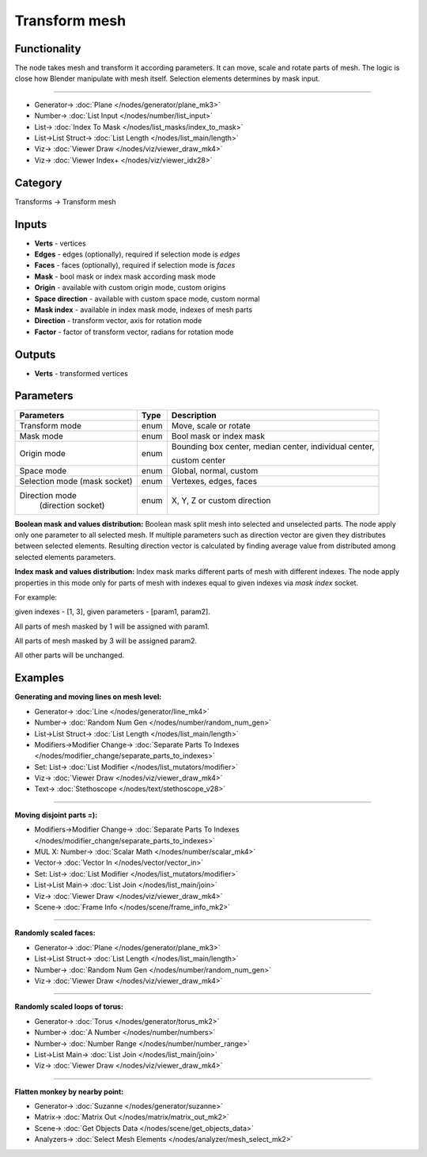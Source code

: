 Transform mesh
==============

.. image:: https://user-images.githubusercontent.com/14288520/193476315-46d82a9e-43ea-4e0c-8dac-9e81b9b9c925.png
  :target: https://user-images.githubusercontent.com/14288520/193476315-46d82a9e-43ea-4e0c-8dac-9e81b9b9c925.png

Functionality
-------------
The node takes mesh and transform it according parameters. It can move, scale and rotate parts of mesh.
The logic is close how Blender manipulate with mesh itself. Selection elements determines by mask input.

.. image:: https://user-images.githubusercontent.com/28003269/73249068-98730f80-41cd-11ea-8ae9-a939cfbe94de.gif
    :target: https://user-images.githubusercontent.com/28003269/73249068-98730f80-41cd-11ea-8ae9-a939cfbe94de.gif

---------

.. image:: https://user-images.githubusercontent.com/14288520/193644280-57ce17f7-2460-4c95-9bc7-b825b8ab1b3b.png
  :target: https://user-images.githubusercontent.com/14288520/193644280-57ce17f7-2460-4c95-9bc7-b825b8ab1b3b.png

* Generator-> :doc:`Plane </nodes/generator/plane_mk3>`
* Number-> :doc:`List Input </nodes/number/list_input>`
* List-> :doc:`Index To Mask </nodes/list_masks/index_to_mask>`
* List->List Struct-> :doc:`List Length </nodes/list_main/length>`
* Viz-> :doc:`Viewer Draw </nodes/viz/viewer_draw_mk4>`
* Viz-> :doc:`Viewer Index+ </nodes/viz/viewer_idx28>`

Category
--------

Transforms -> Transform mesh

Inputs
------

- **Verts** - vertices
- **Edges** - edges (optionally), required if selection mode is `edges`  
- **Faces** - faces (optionally), required if selection mode is `faces`
- **Mask** - bool mask or index mask according mask mode
- **Origin** - available with custom origin mode, custom origins
- **Space direction** - available with custom space mode, custom normal
- **Mask index** - available in index mask mode, indexes of mesh parts
- **Direction** - transform vector, axis for rotation mode
- **Factor** - factor of transform vector, radians for rotation mode

Outputs
-------

- **Verts** - transformed vertices

Parameters
----------

+------------------------------+-------+--------------------------------------------------------------------------------+
| Parameters                   | Type  | Description                                                                    |
+==============================+=======+================================================================================+
| Transform mode               | enum  | Move, scale or rotate                                                          |
+------------------------------+-------+--------------------------------------------------------------------------------+
| Mask mode                    | enum  | Bool mask or index mask                                                        |
+------------------------------+-------+--------------------------------------------------------------------------------+
| Origin mode                  | enum  | Bounding box center, median center, individual center,                         |
|                              |       |                                                                                |
|                              |       | custom center                                                                  |
+------------------------------+-------+--------------------------------------------------------------------------------+
| Space mode                   | enum  | Global, normal, custom                                                         |
+------------------------------+-------+--------------------------------------------------------------------------------+
| Selection mode (mask socket) | enum  | Vertexes, edges, faces                                                         |
+------------------------------+-------+--------------------------------------------------------------------------------+
| Direction mode               | enum  | X, Y, Z or custom direction                                                    |
|  (direction socket)          |       |                                                                                |
+------------------------------+-------+--------------------------------------------------------------------------------+

**Boolean mask and values distribution:**
Boolean mask split mesh into selected and unselected parts.
The node apply only one parameter to all selected mesh.
If multiple parameters such as direction vector are given they distributes between selected elements.
Resulting direction vector is calculated by finding average value from distributed among selected elements parameters.

**Index mask and values distribution:**
Index mask marks different parts of mesh with different indexes.
The node apply properties in this mode only for parts of mesh 
with indexes equal to given indexes via `mask index` socket.

For example: 

given indexes - [1, 3], given parameters - [param1, param2]. 

All parts of mesh masked by 1 will be assigned with param1.

All parts of mesh masked by 3 will be assigned param2.

All other parts will be unchanged.

Examples
--------

**Generating and moving lines on mesh level:**

.. image:: https://user-images.githubusercontent.com/14288520/193643631-6ffa24ba-7e09-42ca-a240-29c57ca7fd42.png
    :target: https://user-images.githubusercontent.com/14288520/193643631-6ffa24ba-7e09-42ca-a240-29c57ca7fd42.png

* Generator-> :doc:`Line </nodes/generator/line_mk4>`
* Number-> :doc:`Random Num Gen </nodes/number/random_num_gen>`
* List->List Struct-> :doc:`List Length </nodes/list_main/length>`
* Modifiers->Modifier Change-> :doc:`Separate Parts To Indexes </nodes/modifier_change/separate_parts_to_indexes>`
* Set: List-> :doc:`List Modifier </nodes/list_mutators/modifier>`
* Viz-> :doc:`Viewer Draw </nodes/viz/viewer_draw_mk4>`
* Text-> :doc:`Stethoscope </nodes/text/stethoscope_v28>`

---------

**Moving disjoint parts =):**

.. image:: https://user-images.githubusercontent.com/14288520/193647222-a2948853-8180-4870-acc2-b71d1261518c.gif
    :target: https://user-images.githubusercontent.com/14288520/193647222-a2948853-8180-4870-acc2-b71d1261518c.gif

.. image:: https://user-images.githubusercontent.com/14288520/193647813-e456ffc8-0ba1-4f37-957a-653aa96bca31.png
    :target: https://user-images.githubusercontent.com/14288520/193647813-e456ffc8-0ba1-4f37-957a-653aa96bca31.png

* Modifiers->Modifier Change-> :doc:`Separate Parts To Indexes </nodes/modifier_change/separate_parts_to_indexes>`
* MUL X: Number-> :doc:`Scalar Math </nodes/number/scalar_mk4>`
* Vector-> :doc:`Vector In </nodes/vector/vector_in>`
* Set: List-> :doc:`List Modifier </nodes/list_mutators/modifier>`
* List->List Main-> :doc:`List Join </nodes/list_main/join>`
* Viz-> :doc:`Viewer Draw </nodes/viz/viewer_draw_mk4>`
* Scene-> :doc:`Frame Info </nodes/scene/frame_info_mk2>`

---------

**Randomly scaled faces:**

.. image:: https://user-images.githubusercontent.com/14288520/193649147-9fe39b7b-2999-466f-ac51-04822a3603d2.png
    :target: https://user-images.githubusercontent.com/14288520/193649147-9fe39b7b-2999-466f-ac51-04822a3603d2.png

* Generator-> :doc:`Plane </nodes/generator/plane_mk3>`
* List->List Struct-> :doc:`List Length </nodes/list_main/length>`
* Number-> :doc:`Random Num Gen </nodes/number/random_num_gen>`
* Viz-> :doc:`Viewer Draw </nodes/viz/viewer_draw_mk4>`

---------

**Randomly scaled loops of torus:**

.. image:: https://user-images.githubusercontent.com/14288520/193651715-cc02f1cb-7fd1-4bcd-99f7-503f7e0f3182.png
    :target: https://user-images.githubusercontent.com/14288520/193651715-cc02f1cb-7fd1-4bcd-99f7-503f7e0f3182.png

* Generator-> :doc:`Torus </nodes/generator/torus_mk2>`
* Number-> :doc:`A Number </nodes/number/numbers>`
* Number-> :doc:`Number Range </nodes/number/number_range>`
* List->List Main-> :doc:`List Join </nodes/list_main/join>`
* Viz-> :doc:`Viewer Draw </nodes/viz/viewer_draw_mk4>`

---------

**Flatten monkey by nearby point:**

.. image:: https://user-images.githubusercontent.com/14288520/193666573-41b375bf-b083-4216-aacd-a834375caebb.gif
  :target: https://user-images.githubusercontent.com/14288520/193666573-41b375bf-b083-4216-aacd-a834375caebb.gif

.. image:: https://user-images.githubusercontent.com/14288520/193666541-1a514f6e-735c-4f4a-8b5a-578c79bea253.png
  :target: https://user-images.githubusercontent.com/14288520/193666541-1a514f6e-735c-4f4a-8b5a-578c79bea253.png

* Generator-> :doc:`Suzanne </nodes/generator/suzanne>`
* Matrix-> :doc:`Matrix Out </nodes/matrix/matrix_out_mk2>`
* Scene-> :doc:`Get Objects Data </nodes/scene/get_objects_data>`
* Analyzers-> :doc:`Select Mesh Elements </nodes/analyzer/mesh_select_mk2>`